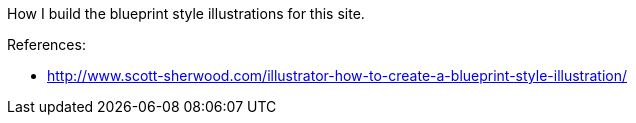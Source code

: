 :title: Inkscape: How to create a Blueprint style illustration
:slug: inkscape-how-to-create-a-blueprint-style-illustration
:date: 2013-04-28 19:15:56
:tags: inkscape, drawing, frontend
:category: tutorial



How I build the blueprint style illustrations for this site.

References:

* http://www.scott-sherwood.com/illustrator-how-to-create-a-blueprint-style-illustration/[http://www.scott-sherwood.com/illustrator-how-to-create-a-blueprint-style-illustration/]

